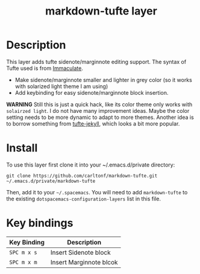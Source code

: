 #+TITLE: markdown-tufte layer

# TOC links should be GitHub style anchors.
* Table of Contents                                        :TOC_4_gh:noexport:
 - [[#description][Description]]
 - [[#install][Install]]
 - [[#key-bindings][Key bindings]]

* Description

This layer adds tufte sidenote/marginnote editing support. The syntax of Tufte used
is from [[https://github.com/siawyoung/immaculate][Immaculate]].

- Make sidenote/marginnote smaller and lighter in grey color (so it works with
  solarized light theme I am using)
- Add keybinding for easy sidenote/marginnote block insertion.


*WARNING* Still this is just a quick hack, like its color theme only works with
=solairzed light=. I do not have many improvement ideas. Maybe the color setting
needs to be more dynamic to adapt to more themes. Another idea is to borrow
something from [[https://github.com/clayh53/tufte-jekyll][tufte-jekyll]], which looks a bit more popular.

* Install
  To use this layer first clone it into your ~/.emacs.d/private directory:

  : git clone https://github.com/carltonf/markdown-tufte.git ~/.emacs.d/private/markdown-tufte

  Then, add it to your =~/.spacemacs=. You will need to add =markdown-tufte= to
  the existing =dotspacemacs-configuration-layers= list in this file.

* Key bindings

| Key Binding | Description             |
|-------------+-------------------------|
| ~SPC m x s~ | Insert Sidenote block   |
| ~SPC m x m~ | Insert Marginnote blcok |
